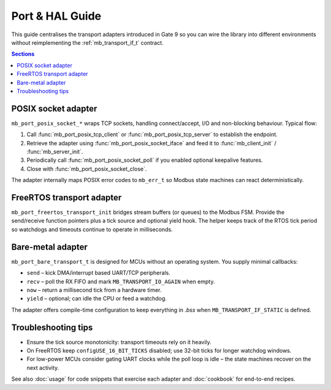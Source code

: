 Port & HAL Guide
================

This guide centralises the transport adapters introduced in Gate 9 so you can
wire the library into different environments without reimplementing the
:ref:`mb_transport_if_t` contract.

.. contents:: Sections
   :local:

POSIX socket adapter
--------------------

``mb_port_posix_socket_*`` wraps TCP sockets, handling connect/accept, I/O and
non-blocking behaviour. Typical flow:

#. Call :func:`mb_port_posix_tcp_client` or :func:`mb_port_posix_tcp_server`
   to establish the endpoint.
#. Retrieve the adapter using :func:`mb_port_posix_socket_iface` and feed it to
   :func:`mb_client_init` / :func:`mb_server_init`.
#. Periodically call :func:`mb_port_posix_socket_poll` if you enabled optional
   keepalive features.
#. Close with :func:`mb_port_posix_socket_close`.

The adapter internally maps POSIX error codes to ``mb_err_t`` so Modbus state
machines can react deterministically.

FreeRTOS transport adapter
--------------------------

``mb_port_freertos_transport_init`` bridges stream buffers (or queues) to the
Modbus FSM. Provide the send/receive function pointers plus a tick source and
optional yield hook. The helper keeps track of the RTOS tick period so
watchdogs and timeouts continue to operate in milliseconds.

Bare-metal adapter
------------------

``mb_port_bare_transport_t`` is designed for MCUs without an operating system.
You supply minimal callbacks:

* ``send`` – kick DMA/interrupt based UART/TCP peripherals.
* ``recv`` – poll the RX FIFO and mark ``MB_TRANSPORT_IO_AGAIN`` when empty.
* ``now`` – return a millisecond tick from a hardware timer.
* ``yield`` – optional; can idle the CPU or feed a watchdog.

The adapter offers compile-time configuration to keep everything in `.bss`
when ``MB_TRANSPORT_IF_STATIC`` is defined.

Troubleshooting tips
--------------------

* Ensure the tick source monotonicity: transport timeouts rely on it heavily.
* On FreeRTOS keep ``configUSE_16_BIT_TICKS`` disabled; use 32-bit ticks for
  longer watchdog windows.
* For low-power MCUs consider gating UART clocks while the poll loop is idle –
  the state machines recover on the next activity.

See also :doc:`usage` for code snippets that exercise each adapter and
:doc:`cookbook` for end-to-end recipes.
